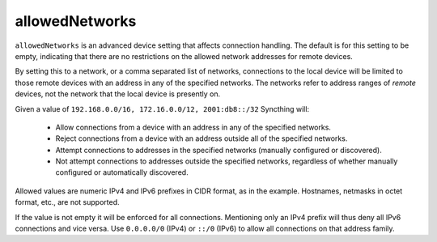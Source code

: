 .. _allowed-networks:

allowedNetworks
===============

``allowedNetworks`` is an advanced device setting that affects connection
handling. The default is for this setting to be empty, indicating that there
are no restrictions on the allowed network addresses for remote devices.

By setting this to a network, or a comma separated list of networks, connections to the
local device will be limited to those remote devices with an address in any of the 
specified networks. The networks refer to address ranges of *remote* devices,
not the network that the local device is presently on.

Given a value of ``192.168.0.0/16, 172.16.0.0/12, 2001:db8::/32`` Syncthing will:

 - Allow connections from a device with an address in any of the specified
   networks.

 - Reject connections from a device with an address outside all of the specified
   networks.

 - Attempt connections to addresses in the specified networks (manually
   configured or discovered).

 - Not attempt connections to addresses outside the specified networks,
   regardless of whether manually configured or automatically discovered.

Allowed values are numeric IPv4 and IPv6 prefixes in CIDR format, as in the
example. Hostnames, netmasks in octet format, etc., are not supported.

If the value is not empty it will be enforced for all connections.
Mentioning only an IPv4 prefix will thus deny all IPv6 connections and vice
versa. Use ``0.0.0.0/0`` (IPv4) or ``::/0`` (IPv6) to allow all connections on
that address family.
